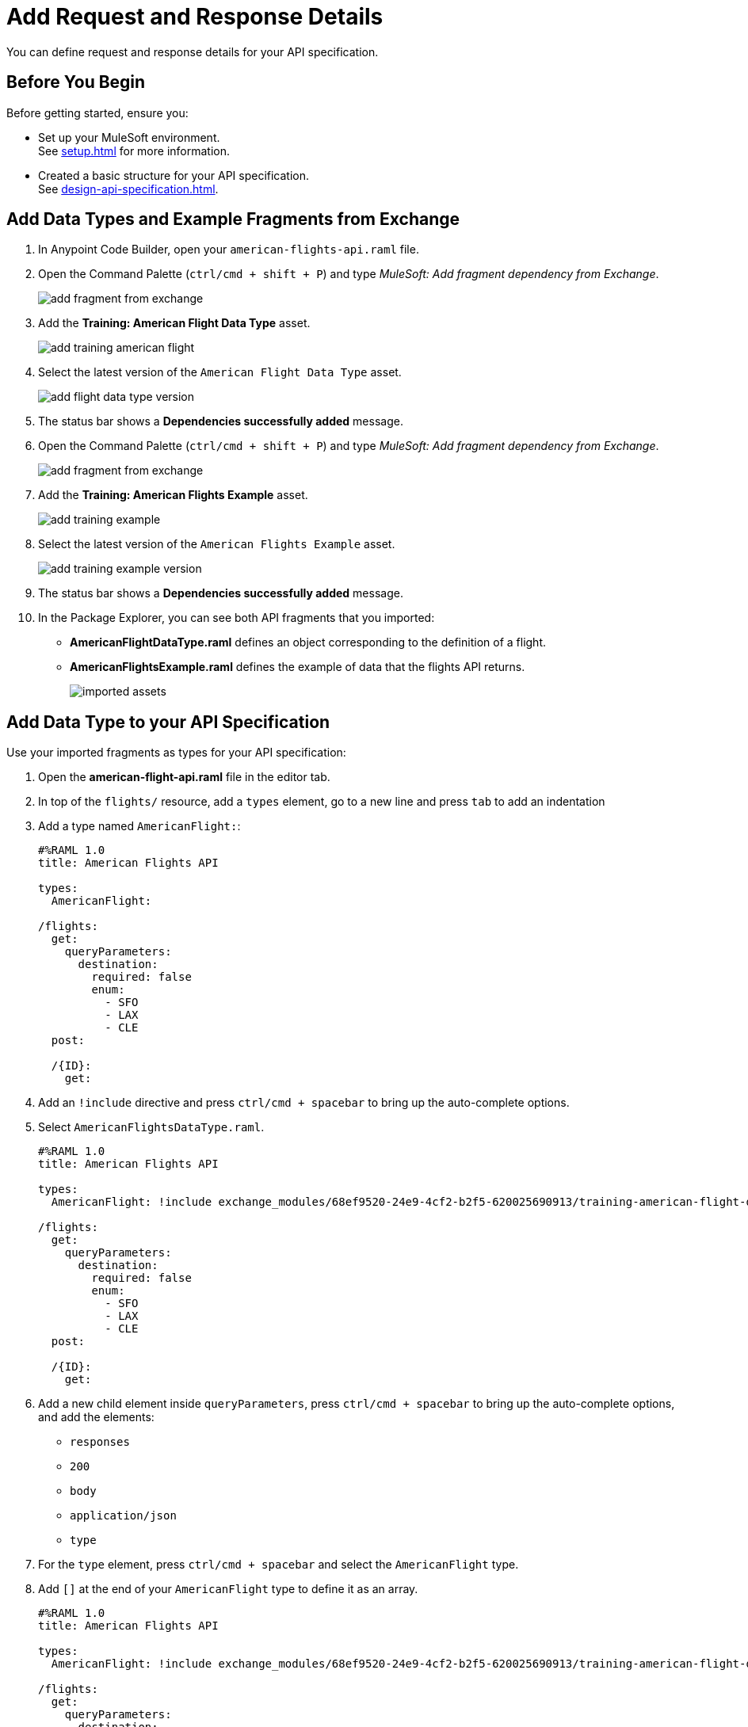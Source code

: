 = Add Request and Response Details

You can define request and response details for your API specification.


== Before You Begin

Before getting started, ensure you:

* Set up your MuleSoft environment. +
See xref:setup.adoc[] for more information.
* Created a basic structure for your API specification. +
See xref:design-api-specification.adoc[].

== Add Data Types and Example Fragments from Exchange

. In Anypoint Code Builder, open your `american-flights-api.raml` file.
. Open the Command Palette (`ctrl/cmd + shift + P`) and type _MuleSoft: Add fragment dependency from Exchange_.
+
image::add-fragment-from-exchange.png[]
. Add the *Training: American Flight Data Type* asset.
+
image::add-training-american-flight.png[]
. Select the latest version of the `American Flight Data Type` asset.
+
image::add-flight-data-type-version.png[]
. The status bar shows a *Dependencies successfully added* message.
. Open the Command Palette (`ctrl/cmd + shift + P`) and type _MuleSoft: Add fragment dependency from Exchange_.
+
image::add-fragment-from-exchange.png[]
. Add the *Training: American Flights Example* asset.
+
image::add-training-example.png[]
. Select the latest version of the `American Flights Example` asset.
+
image::add-training-example-version.png[]
. The status bar shows a *Dependencies successfully added* message.
. In the Package Explorer, you can see both API fragments that you imported:
* *AmericanFlightDataType.raml* defines an object corresponding to the definition of a flight.
* *AmericanFlightsExample.raml* defines the example of data that the flights API returns.
+
image::imported-assets.png[]

== Add Data Type to your API Specification

Use your imported fragments as types for your API specification:

. Open the *american-flight-api.raml* file in the editor tab.
. In top of the `flights/` resource, add a `types` element, go to a new line and press `tab` to add an indentation
. Add a type named `AmericanFlight:`:
+
[source,RAML]
--
#%RAML 1.0
title: American Flights API

types:
  AmericanFlight:

/flights:
  get:
    queryParameters:
      destination:
        required: false
        enum:
          - SFO
          - LAX
          - CLE
  post:

  /{ID}:
    get:
--
. Add an `!include` directive and press `ctrl/cmd + spacebar` to bring up the auto-complete options.
. Select `AmericanFlightsDataType.raml`.
+
[source,RAML]
--
#%RAML 1.0
title: American Flights API

types:
  AmericanFlight: !include exchange_modules/68ef9520-24e9-4cf2-b2f5-620025690913/training-american-flight-data-type/1.0.1/AmericanFlightDataType.raml

/flights:
  get:
    queryParameters:
      destination:
        required: false
        enum:
          - SFO
          - LAX
          - CLE
  post:

  /{ID}:
    get:
--
. Add a new child element inside `queryParameters`, press `ctrl/cmd + spacebar` to bring up the auto-complete options, and add the elements:
* `responses`
* `200`
* `body`
* `application/json`
* `type`
. For the `type` element, press `ctrl/cmd + spacebar` and select the `AmericanFlight` type.
. Add `[]` at the end of your `AmericanFlight` type to define it as an array.
+
[source,RAML]
--
#%RAML 1.0
title: American Flights API

types:
  AmericanFlight: !include exchange_modules/68ef9520-24e9-4cf2-b2f5-620025690913/training-american-flight-data-type/1.0.1/AmericanFlightDataType.raml

/flights:
  get:
    queryParameters:
      destination:
        required: false
        enum:
          - SFO
          - LAX
          - CLE
    responses:
      200:
        body:
          application/json:
            type: AmericanFlight[]
  post:

  /{ID}:
    get:
--

== Add an Example Response

Create a new `example:` element for the `response` element for your `/flights` resource:

. Add a new resource at the same level of your `type` response, press `ctrl/cmd + spacebar` to bring up the auto-complete options, and select `examples`.
. Under examples, add an indentation, press `ctrl/cmd + spacebar`, and select *output*.
. Add an `!include` directive and press `ctrl/cmd + spacebar` to bring up the auto-complete options.
. Select `AmericanFlightsExample.raml` as the reference for your example.
+
[source,RAML]
--
/flights:
  get:
    queryParameters:
      destination:
        required: false
        enum:
          - SFO
          - LAX
          - CLE
    responses:
      200:
        body:
          application/json:
            type: AmericanFlight[]
            examples:
              output: !include exchange_modules/68ef9520-24e9-4cf2-b2f5-620025690913/training-american-flights-example/1.0.1/AmericanFlightsExample.raml

--

== Define a Response in a New Folder

You can define your responses in a folder within your project:

. In the Project Explorer, right-click on an empty space, and select *New Folder*.
+
image::add-new-folder.png[]
. Name the new folder *examples*.
+
image::create-examples-folder.png[]
. Right-click on your *examples* folder, select *New File*, and create a new file named `AmericanFlightExample.raml`.
+
image::add-new-file.png[]
+
image::create-american-fligh-example-file.png[]
. Open the file and add the following example:
+
[source,raml,linenums]
--
#%RAML 1.0 NamedExample
value:
    ID: 1
    code: ER38sd
    price: 400
    departureDate: 2017/07/26
    origin: CLE
    destination: SFO
    emptySeats: 0
    plane:
      type: Boeing 737
      totalSeats: 150
--
. Go back to your *american-flights-api.raml* file.
. Create a new set of elements for response under your `/{ID}/get` resource:
+
[source,raml,linenums]
--
#%RAML 1.0
title: American Flights API

types:
  AmericanFlight: !include exchange_modules/68ef9520-24e9-4cf2-b2f5-620025690913/training-american-flight-data-type/1.0.1/AmericanFlightDataType.raml

/flights:
  get:
    queryParameters:
      destination:
        required: false
        enum:
          - SFO
          - LAX
          - CLE
    responses:
      200:
        body:
          application/json:
            type: AmericanFlight[]
  post:

  /{ID}:
    get:
      body:
        application/json:
          type: AmericanFlight
          examples:
            output: !include examples/AmericanFlightExample.raml //<1>
--
<1> New example defined in your `examples` folder.


== Define a Request Example

Similar to defining a response for a method, you can define a request example:

. Specify that a request to the `/flights:post` method requires an `AmericanFlight` object:
+
[source,raml,linenums]
--
#%RAML 1.0
title: American Flights API

types:
  AmericanFlight: !include exchange_modules/68ef9520-24e9-4cf2-b2f5-620025690913/training-american-flight-data-type/1.0.1/AmericanFlightDataType.raml

/flights:
  get:
    queryParameters:
      destination:
        required: false
        enum:
          - SFO
          - LAX
          - CLE
    responses:
      200:
        body:
          application/json:
            type: AmericanFlight[]
  post:
    body:
      application/json:
        type: AmericanFlight //<1>

  /{ID}:
    get:
      body:
        application/json:
          type: AmericanFlight
          examples:
            output: !include examples/AmericanFlightExample.raml
--
<1> `AmericanFlight` is defined as the type for the `post` method.
. Under your `examples` folder, create a new example file named `AmericanFlightNoIDExample.raml`.
. Add the following information to your example file:
+
[source,raml,linenums]
--
#%RAML 1.0 NamedExample
value:
    code: ER38sd
    price: 400
    departureDate: 2017/07/26
    origin: CLE
    destination: SFO
    emptySeats: 0
    plane:
      type: Boeing 737
      totalSeats: 150
--
+
Notice that the ID parameter is missing since you don't have the flight ID when creating a new flight record.
. In your *american-flights-api.raml* file, define the response for your `post` method:
+
[source,raml,linenums]
--
#%RAML 1.0
title: American Flights API

types:
  AmericanFlight: !include exchange_modules/68ef9520-24e9-4cf2-b2f5-620025690913/training-american-flight-data-type/1.0.1/AmericanFlightDataType.raml

/flights:
  get:
    queryParameters:
      destination:
        required: false
        enum:
          - SFO
          - LAX
          - CLE
    responses:
      200:
        body:
          application/json:
            type: AmericanFlight[]
  post:
    body:
      application/json:
        type: AmericanFlight
        examples:
          input: !include examples/AmericanFlightNoIDExample.raml //<1>

  /{ID}:
    get:
      body:
        application/json:
          type: AmericanFlight
          examples:
            output: !include examples/AmericanFlightExample.raml
--
<1> Define the example file you created earlier as an example for your `/{ID}:post` method.

Additionally, you can define the type of response of your `post` method for your `/flights` resource:

. Add a new line under your `/flights:post` method and indent it at the same level as your `body:` element.
. Press `ctrl/cmd + spacebar` to bring up the auto-complete options to create a 201 response:
+
[source,raml,linenums]
--
#%RAML 1.0
title: American Flights API

types:
  AmericanFlight:

/flights:
  get:
    queryParameters:
      destination:
        required: false
        enum:
          - SFO
          - LAX
          - CLE
    responses:
      200:
        body:
          application/json:
            type: AmericanFlight[]
  post:
    body:
      application/json:
        type: AmericanFlight
        examples:
          input: !include
    responses:
      201: //<1>
        body:
          application/json:
            example:

  /{ID}:
    get:
      body:
        application/json:
          type: AmericanFlight
          examples:
            output: !include examples/AmericanFlightExample.raml
--
<1> Create a 201 response with the required `body` > `application/json` > `example` elements.
. As an example, define a custom message: *Flight added (but not really)*:
+
[source,raml,linenums]
--
responses:
  201:
    body:
      application/json:
        example:
          message: Flight added (but not really)
--


== Next Step

* xref:test-api-specification.adoc[Test an API Specification Using Mocking Service]. +
Discover API Console and test the endpoints of the API that you designed using the mocking service embedded with Anypoint Code Builder.

